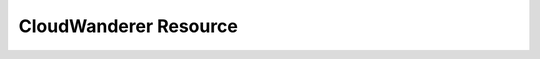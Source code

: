 CloudWanderer Resource
===========================

.. automodule :: cloudwanderer.cloud_wanderer_resource
    :members:
